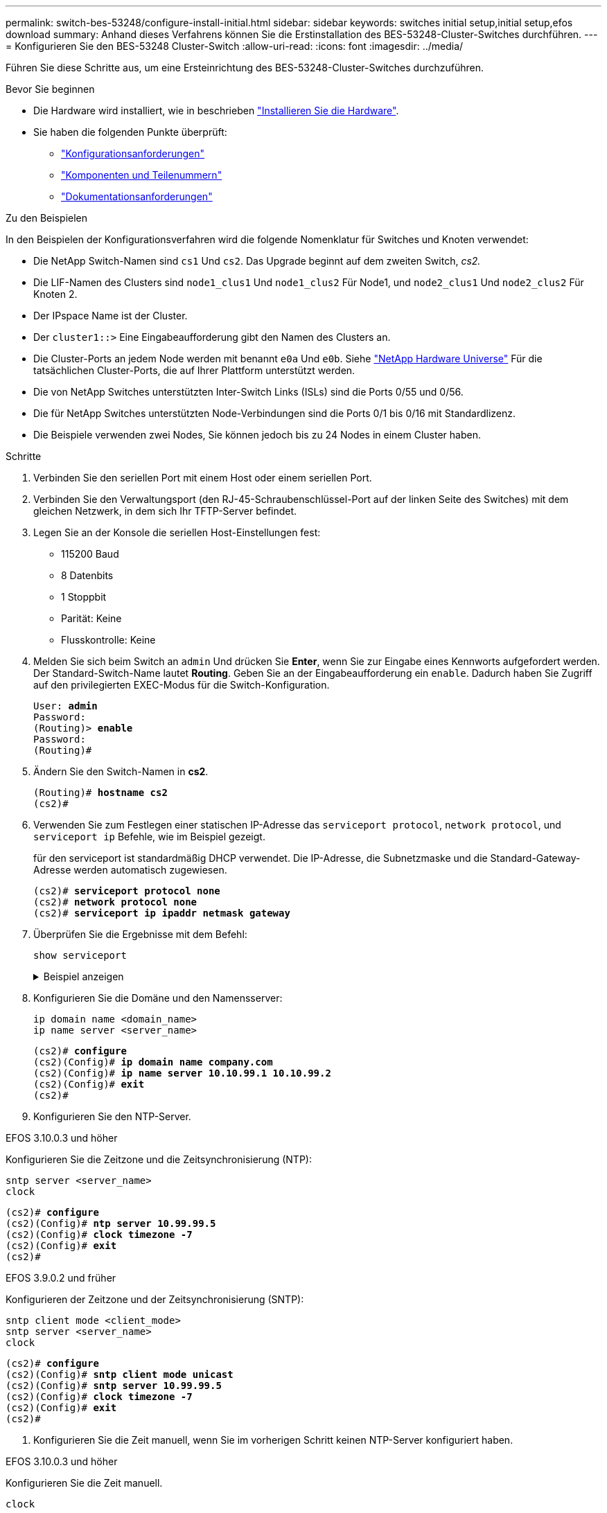 ---
permalink: switch-bes-53248/configure-install-initial.html 
sidebar: sidebar 
keywords: switches initial setup,initial setup,efos download 
summary: Anhand dieses Verfahrens können Sie die Erstinstallation des BES-53248-Cluster-Switches durchführen. 
---
= Konfigurieren Sie den BES-53248 Cluster-Switch
:allow-uri-read: 
:icons: font
:imagesdir: ../media/


[role="lead"]
Führen Sie diese Schritte aus, um eine Ersteinrichtung des BES-53248-Cluster-Switches durchzuführen.

.Bevor Sie beginnen
* Die Hardware wird installiert, wie in beschrieben link:install-hardware-bes53248.html["Installieren Sie die Hardware"].
* Sie haben die folgenden Punkte überprüft:
+
** link:configure-reqs-bes53248.html["Konfigurationsanforderungen"]
** link:components-bes53248.html["Komponenten und Teilenummern"]
** link:required-documentation-bes53248.html["Dokumentationsanforderungen"]




.Zu den Beispielen
In den Beispielen der Konfigurationsverfahren wird die folgende Nomenklatur für Switches und Knoten verwendet:

* Die NetApp Switch-Namen sind `cs1` Und `cs2`. Das Upgrade beginnt auf dem zweiten Switch, _cs2._
* Die LIF-Namen des Clusters sind `node1_clus1` Und `node1_clus2` Für Node1, und `node2_clus1` Und `node2_clus2` Für Knoten 2.
* Der IPspace Name ist der Cluster.
* Der `cluster1::>` Eine Eingabeaufforderung gibt den Namen des Clusters an.
* Die Cluster-Ports an jedem Node werden mit benannt `e0a` Und `e0b`. Siehe https://hwu.netapp.com/Home/Index["NetApp Hardware Universe"^] Für die tatsächlichen Cluster-Ports, die auf Ihrer Plattform unterstützt werden.
* Die von NetApp Switches unterstützten Inter-Switch Links (ISLs) sind die Ports 0/55 und 0/56.
* Die für NetApp Switches unterstützten Node-Verbindungen sind die Ports 0/1 bis 0/16 mit Standardlizenz.
* Die Beispiele verwenden zwei Nodes, Sie können jedoch bis zu 24 Nodes in einem Cluster haben.


.Schritte
. Verbinden Sie den seriellen Port mit einem Host oder einem seriellen Port.
. Verbinden Sie den Verwaltungsport (den RJ-45-Schraubenschlüssel-Port auf der linken Seite des Switches) mit dem gleichen Netzwerk, in dem sich Ihr TFTP-Server befindet.
. Legen Sie an der Konsole die seriellen Host-Einstellungen fest:
+
** 115200 Baud
** 8 Datenbits
** 1 Stoppbit
** Parität: Keine
** Flusskontrolle: Keine


. Melden Sie sich beim Switch an `admin` Und drücken Sie *Enter*, wenn Sie zur Eingabe eines Kennworts aufgefordert werden. Der Standard-Switch-Name lautet *Routing*. Geben Sie an der Eingabeaufforderung ein `enable`. Dadurch haben Sie Zugriff auf den privilegierten EXEC-Modus für die Switch-Konfiguration.
+
[listing, subs="+quotes"]
----
User: *admin*
Password:
(Routing)> *enable*
Password:
(Routing)#
----
. Ändern Sie den Switch-Namen in *cs2*.
+
[listing, subs="+quotes"]
----
(Routing)# *hostname cs2*
(cs2)#
----
. Verwenden Sie zum Festlegen einer statischen IP-Adresse das `serviceport protocol`, `network protocol`, und `serviceport ip` Befehle, wie im Beispiel gezeigt.
+
für den serviceport ist standardmäßig DHCP verwendet. Die IP-Adresse, die Subnetzmaske und die Standard-Gateway-Adresse werden automatisch zugewiesen.

+
[listing, subs="+quotes"]
----
(cs2)# *serviceport protocol none*
(cs2)# *network protocol none*
(cs2)# *serviceport ip ipaddr netmask gateway*
----
. Überprüfen Sie die Ergebnisse mit dem Befehl:
+
`show serviceport`

+
.Beispiel anzeigen
[%collapsible]
====
[listing, subs="+quotes"]
----
(cs2)# *show serviceport*
Interface Status............................... Up
IP Address..................................... 172.19.2.2
Subnet Mask.................................... 255.255.255.0
Default Gateway................................ 172.19.2.254
IPv6 Administrative Mode....................... Enabled
IPv6 Prefix is ................................ fe80::dac4:97ff:fe71:123c/64
IPv6 Default Router............................ fe80::20b:45ff:fea9:5dc0
Configured IPv4 Protocol....................... DHCP
Configured IPv6 Protocol....................... None
IPv6 AutoConfig Mode........................... Disabled
Burned In MAC Address.......................... D8:C4:97:71:12:3C
----
====
. Konfigurieren Sie die Domäne und den Namensserver:
+
[source, cli]
----
ip domain name <domain_name>
ip name server <server_name>
----
+
[listing, subs="+quotes"]
----
(cs2)# *configure*
(cs2)(Config)# *ip domain name company.com*
(cs2)(Config)# *ip name server 10.10.99.1 10.10.99.2*
(cs2)(Config)# *exit*
(cs2)#
----
. Konfigurieren Sie den NTP-Server.


[role="tabbed-block"]
====
.EFOS 3.10.0.3 und höher
--
Konfigurieren Sie die Zeitzone und die Zeitsynchronisierung (NTP):

[source, cli]
----
sntp server <server_name>
clock
----
[listing, subs="+quotes"]
----
(cs2)# *configure*
(cs2)(Config)# *ntp server 10.99.99.5*
(cs2)(Config)# *clock timezone -7*
(cs2)(Config)# *exit*
(cs2)#
----
--
.EFOS 3.9.0.2 und früher
--
Konfigurieren der Zeitzone und der Zeitsynchronisierung (SNTP):

[source, cli]
----
sntp client mode <client_mode>
sntp server <server_name>
clock
----
[listing, subs="+quotes"]
----
(cs2)# *configure*
(cs2)(Config)# *sntp client mode unicast*
(cs2)(Config)# *sntp server 10.99.99.5*
(cs2)(Config)# *clock timezone -7*
(cs2)(Config)# *exit*
(cs2)#
----
--
====
. [[step10]]Konfigurieren Sie die Zeit manuell, wenn Sie im vorherigen Schritt keinen NTP-Server konfiguriert haben.


[role="tabbed-block"]
====
.EFOS 3.10.0.3 und höher
--
Konfigurieren Sie die Zeit manuell.

`clock`

[listing, subs="+quotes"]
----

(cs2)# *configure*
(cs2)(Config)# *clock summer-time recurring 1 sun mar 02:00 1 sun nov 02:00 offset 60 zone EST*
(cs2)(Config)# *clock timezone -5 zone EST*
(cs2)(Config)# *clock set 07:00:00*
(cs2)(Config)# *clock set 10/20/2023*
(cs2)(Config)# *show clock*

07:00:11 EST(UTC-5:00) Oct 20 2023
No time source

(cs2)(Config)# *exit*
(cs2)#
----
--
.EFOS 3.9.0.2 und früher
--
Konfigurieren Sie die Zeit manuell.

`clock`

[listing, subs="+quotes"]
----

(cs2)# *configure*
(cs2)(Config)# *no sntp client mode*
(cs2)(Config)# *clock summer-time recurring 1 sun mar 02:00 1 sun nov 02:00 offset 60 zone EST*
(cs2)(Config)# *clock timezone -5 zone EST*
(cs2)(Config)# *clock set 07:00:00*
(cs2)(Config)# *clock set 10/20/2023*
(cs2)(Config)# *show clock*

07:00:11 EST(UTC-5:00) Oct 20 2023
No time source

(cs2)(Config)# *exit*
(cs2)#
----
--
====
. [[step11]]Speichern Sie die laufende Konfiguration in der Startkonfiguration:
+
`write memory`

+
[listing, subs="+quotes"]
----
(cs2)# *write memory*

This operation may take a few minutes.
Management interfaces will not be available during this time.

Are you sure you want to save? (y/n) *y*

Config file 'startup-config' created successfully.

Configuration Saved!
----


.Was kommt als Nächstes?
link:configure-efos-software.html["Installieren Sie die EFOS-Software"]
